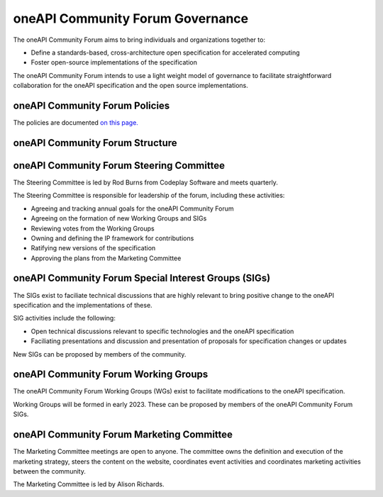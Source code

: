 ==================================
 oneAPI Community Forum Governance
==================================

The oneAPI Community Forum aims to bring individuals and 
organizations together to:

* Define a standards-based, cross-architecture open specification for accelerated computing
* Foster open-source implementations of the specification

The oneAPI Community Forum intends to use a light weight model 
of governance to facilitate straightforward collaboration for 
the oneAPI specification and the open source implementations.

oneAPI Community Forum Policies
-------------------------------

The policies are documented `on this page. <oneAPI-Policies.rst>`__

oneAPI Community Forum Structure
--------------------------------

.. image:: oneAPI-Community-Forum-Structure.png
  :width: 700
  :alt: oneAPI Community Forum Structure

oneAPI Community Forum Steering Committee
-----------------------------------------

The Steering Committee is led by Rod Burns from Codeplay 
Software and meets quarterly.

The Steering Committee is responsible for leadership of the 
forum, including these activities:

* Agreeing and tracking annual goals for the oneAPI Community Forum
* Agreeing on the formation of new Working Groups and SIGs
* Reviewing votes from the Working Groups
* Owning and defining the IP framework for contributions
* Ratifying new versions of the specification
* Approving the plans from the Marketing Committee

oneAPI Community Forum Special Interest Groups (SIGs)
-----------------------------------------------------

The SIGs exist to faciliate technical discussions that are 
highly relevant to bring positive change to the oneAPI 
specification and the implementations of these. 

SIG activities include the following:

* Open technical discussions relevant to specific technologies and the oneAPI specification
* Faciliating presentations and discussion and presentation of proposals for specification changes or updates

New SIGs can be proposed by members of the community.

oneAPI Community Forum Working Groups
-------------------------------------

The oneAPI Community Forum Working Groups (WGs) exist to 
facilitate modifications to the oneAPI specification.

Working Groups will be formed in early 2023. These can be 
proposed by members of the oneAPI Community Forum SIGs.

oneAPI Community Forum Marketing Committee
------------------------------------------

The Marketing Committee meetings are open to anyone. The 
committee owns the definition and execution of the 
marketing strategy, steers the content on the website, 
coordinates event activities and coordinates marketing 
activities between the community.

The Marketing Committee is led by Alison Richards.